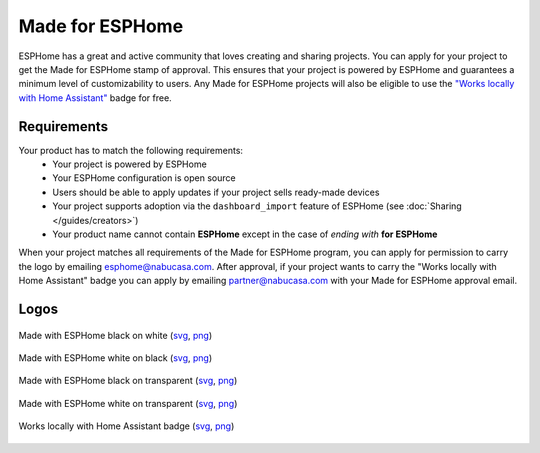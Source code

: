 .. _made_for_esphome:

Made for ESPHome
================

.. seo::
    :description: Information about the Made for ESPHome program
    :image: /_static/made-for-esphome-black-on-white.png

ESPHome has a great and active community that loves creating and sharing projects.
You can apply for your project to get the Made for ESPHome stamp of approval.
This ensures that your project is powered by ESPHome and guarantees a
minimum level of customizability to users. Any Made for ESPHome projects will also be 
eligible to use the `"Works locally with Home Assistant" <https://partner.home-assistant.io/>`_ badge for free.

Requirements
------------

Your product has to match the following requirements:
 - Your project is powered by ESPHome
 - Your ESPHome configuration is open source
 - Users should be able to apply updates if your project sells ready-made devices
 - Your project supports adoption via the ``dashboard_import`` feature of ESPHome
   (see :doc:`Sharing </guides/creators>`)
 - Your product name cannot contain **ESPHome** except in the case of *ending with* **for ESPHome**

When your project matches all requirements of the Made for ESPHome program,
you can apply for permission to carry the logo by emailing esphome@nabucasa.com. After approval,
if your project wants to carry the "Works locally with Home Assistant" badge you can apply by emailing
partner@nabucasa.com with your Made for ESPHome approval email.

Logos
-----

.. raw:: html

    <style>
        .transparent-background img {
            background: repeating-conic-gradient(#999 0% 25%, transparent 10% 50%) 50% / 10px 10px;
        }
    </style>

.. figure:: /_static/made-for-esphome-black-on-white.svg
    :align: center
    :width: 100%
    :class: transparent-background

    Made with ESPHome black on white (`svg </_static/made-for-esphome-black-on-white.svg>`__, `png </_static/made-for-esphome-black-on-white.png>`__)

.. figure:: /_static/made-for-esphome-white-on-black.svg
    :align: center
    :width: 100%
    :class: transparent-background

    Made with ESPHome white on black (`svg </_static/made-for-esphome-white-on-black.svg>`__, `png </_static/made-for-esphome-white-on-black.png>`__)

.. figure:: /_static/made-for-esphome-black-on-transparent.svg
    :align: center
    :width: 100%
    :class: transparent-background

    Made with ESPHome black on transparent (`svg </_static/made-for-esphome-black-on-transparent.svg>`__, `png </_static/made-for-esphome-black-on-transparent.png>`__)

.. figure:: /_static/made-for-esphome-white-on-transparent.svg
    :align: center
    :width: 100%
    :class: transparent-background

    Made with ESPHome white on transparent (`svg </_static/made-for-esphome-white-on-transparent.svg>`__, `png </_static/made-for-esphome-white-on-transparent.png>`__)


.. figure:: /_static/works-locally-with-home-assistant.png
    :align: center
    :width: 100%
    :class: transparent-background

    Works locally with Home Assistant badge (`svg </_static/works-locally-with-home-assistant.svg>`__, `png </_static/works-locally-with-home-assistant.png>`__)
